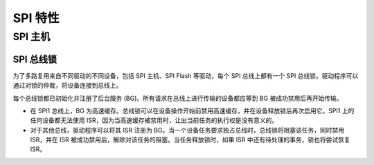 SPI 特性
============

.. _spi_master_features:

SPI 主机
----------

.. _spi_bus_lock:

SPI 总线锁
^^^^^^^^^^^^

为了多路复用来自不同驱动的不同设备，包括 SPI 主机、SPI Flash 等驱动，每个 SPI 总线上都有一个 SPI 总线锁。驱动程序可以通过对锁的仲裁，将设备连接到总线上。

每个总线锁都已初始化并注册了后台服务 (BG)。所有请求在总线上进行传输的设备都应等到 BG 被成功禁用后再开始传输。

- 在 SPI1 总线上，BG 为高速缓存。总线锁可以在设备操作开始前禁用高速缓存，并在设备释放锁后再次启用它。SPI1 上的任何设备都无法使用 ISR，因为当高速缓存被禁用时，让出当前任务的执行权是没有意义的。

  .. only:: esp32

      在 SPI1 总线上使用 SPI 主机驱动程序时，存在一些限制。请参见 :ref:`spi_master_on_spi1_bus`。

  .. only:: not esp32

      SPI 主机驱动程序暂不支持 SPI1 总线。只有 SPI Flash 驱动程序可以连接到该总线。

- 对于其他总线，驱动程序可以将其 ISR 注册为 BG。当一个设备任务要求独占总线时，总线锁将阻塞该任务，同时禁用 ISR，并在 ISR 被成功禁用后，解除对该任务的阻塞。当任务释放锁时，如果 ISR 中还有待处理的事务，锁也将尝试恢复 ISR。
